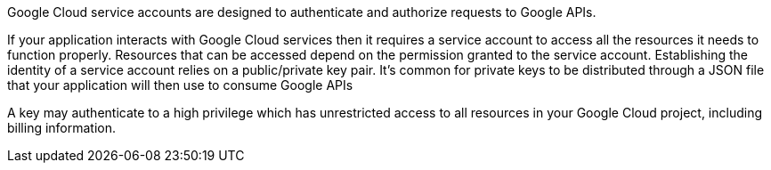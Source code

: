 Google Cloud service accounts are designed to authenticate and authorize requests to Google APIs.

If your application interacts with Google Cloud services then it requires a service account to access all the resources it needs to function properly. Resources that can be accessed depend on the permission granted to the service account. Establishing the identity of a service account relies on a public/private key pair. It's common for private keys to be distributed through a JSON file that your application will then use to consume Google APIs

A key may authenticate to a high privilege which has unrestricted access to all resources in your Google Cloud project, including billing information.
